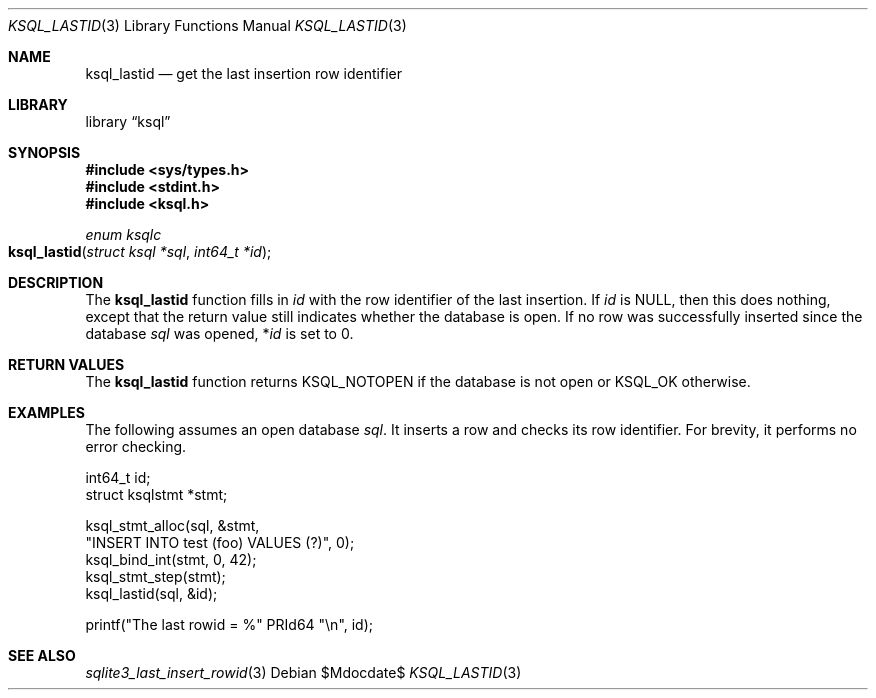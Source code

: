 .\"	$Id$
.\"
.\" Copyright (c) 2016, 2018 Kristaps Dzonsons <kristaps@bsd.lv>
.\"
.\" Permission to use, copy, modify, and distribute this software for any
.\" purpose with or without fee is hereby granted, provided that the above
.\" copyright notice and this permission notice appear in all copies.
.\"
.\" THE SOFTWARE IS PROVIDED "AS IS" AND THE AUTHOR DISCLAIMS ALL WARRANTIES
.\" WITH REGARD TO THIS SOFTWARE INCLUDING ALL IMPLIED WARRANTIES OF
.\" MERCHANTABILITY AND FITNESS. IN NO EVENT SHALL THE AUTHOR BE LIABLE FOR
.\" ANY SPECIAL, DIRECT, INDIRECT, OR CONSEQUENTIAL DAMAGES OR ANY DAMAGES
.\" WHATSOEVER RESULTING FROM LOSS OF USE, DATA OR PROFITS, WHETHER IN AN
.\" ACTION OF CONTRACT, NEGLIGENCE OR OTHER TORTIOUS ACTION, ARISING OUT OF
.\" OR IN CONNECTION WITH THE USE OR PERFORMANCE OF THIS SOFTWARE.
.\"
.Dd $Mdocdate$
.Dt KSQL_LASTID 3
.Os
.Sh NAME
.Nm ksql_lastid
.Nd get the last insertion row identifier
.Sh LIBRARY
.Lb ksql
.Sh SYNOPSIS
.In sys/types.h
.In stdint.h
.In ksql.h
.Ft "enum ksqlc"
.Fo ksql_lastid
.Fa "struct ksql *sql"
.Fa "int64_t *id"
.Fc
.Sh DESCRIPTION
The
.Nm
function fills in
.Fa id
with the row identifier of the last insertion.
If
.Fa id
is
.Dv NULL ,
then this does nothing, except that the return value still indicates
whether the database is open.
If no row was successfully inserted since the database
.Fa sql
was opened,
.Pf * Fa id
is set to 0.
.\" .Sh CONTEXT
.\" For section 9 functions only.
.\" .Sh IMPLEMENTATION NOTES
.\" Not used in OpenBSD.
.Sh RETURN VALUES
The
.Nm
function returns
.Dv KSQL_NOTOPEN
if the database is not open or
.Dv KSQL_OK
otherwise.
.\" For sections 2, 3, and 9 function return values only.
.\" .Sh ENVIRONMENT
.\" For sections 1, 6, 7, and 8 only.
.\" .Sh FILES
.\" .Sh EXIT STATUS
.\" For sections 1, 6, and 8 only.
.Sh EXAMPLES
The following assumes an open database
.Va sql .
It inserts a row and checks its row identifier.
For brevity, it performs no error checking.
.Bd -literal
int64_t id;
struct ksqlstmt *stmt;

ksql_stmt_alloc(sql, &stmt, 
  "INSERT INTO test (foo) VALUES (?)", 0);
ksql_bind_int(stmt, 0, 42);
ksql_stmt_step(stmt);
ksql_lastid(sql, &id);

printf("The last rowid = %" PRId64 "\en", id);
.Ed
.\" .Sh DIAGNOSTICS
.\" For sections 1, 4, 6, 7, 8, and 9 printf/stderr messages only.
.\" .Sh ERRORS
.\" For sections 2, 3, 4, and 9 errno settings only.
.Sh SEE ALSO
.Xr sqlite3_last_insert_rowid 3
.\" .Xr foobar 1
.\" .Sh STANDARDS
.\" .Sh HISTORY
.\" .Sh AUTHORS
.\" .Sh CAVEATS
.\" .Sh BUGS
.\" .Sh SECURITY CONSIDERATIONS
.\" Not used in OpenBSD.
